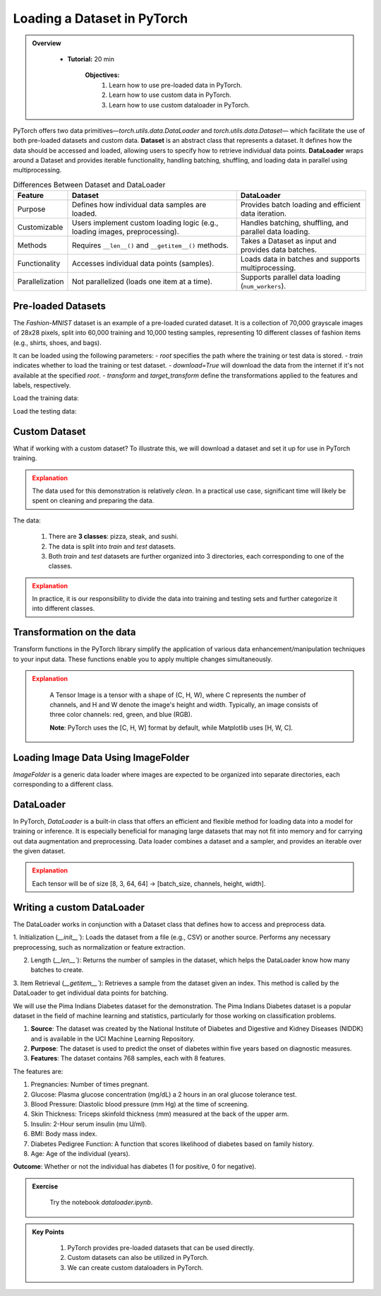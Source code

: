 Loading a Dataset in PyTorch
=============================

.. admonition:: Overview
   :class: Overview

    * **Tutorial:** 20 min

        **Objectives:**
            #. Learn how to use pre-loaded data in PyTorch.
            #. Learn how to use custom data in PyTorch.
            #. Learn how to use custom dataloader in PyTorch.

PyTorch offers two data primitives—`torch.utils.data.DataLoader` and `torch.utils.data.Dataset`— which facilitate the use of both pre-loaded datasets and custom data. 
**Dataset** is an abstract class that represents a dataset. It defines how the data should be accessed and loaded, allowing users to specify how to retrieve 
individual data points. **DataLoader** wraps around a Dataset and provides iterable functionality, handling batching, shuffling, and loading data in 
parallel using multiprocessing.

.. list-table:: Differences Between Dataset and DataLoader
   :header-rows: 1

   * - Feature
     - Dataset
     - DataLoader
   * - Purpose
     - Defines how individual data samples are loaded.
     - Provides batch loading and efficient data iteration.
   * - Customizable
     - Users implement custom loading logic (e.g., loading images, preprocessing).
     - Handles batching, shuffling, and parallel data loading.
   * - Methods
     - Requires ``__len__()`` and ``__getitem__()`` methods.
     - Takes a Dataset as input and provides data batches.
   * - Functionality
     - Accesses individual data points (samples).
     - Loads data in batches and supports multiprocessing.
   * - Parallelization
     - Not parallelized (loads one item at a time).
     - Supports parallel data loading (``num_workers``).


Pre-loaded Datasets
********************

The `Fashion-MNIST` dataset is an example of a pre-loaded curated dataset. It is a collection of 70,000 grayscale images of 28x28 pixels, split 
into 60,000 training and 10,000 testing samples, representing 10 different classes of fashion items (e.g., shirts, shoes, and bags). 

It can be loaded using the following parameters:
- `root` specifies the path where the training or test data is stored.
- `train` indicates whether to load the training or test dataset.
- `download=True` will download the data from the internet if it's not available at the specified `root`.
- `transform` and `target_transform` define the transformations applied to the features and labels, respectively.

Load the training data:

.. code-block:: python
    :linenos:

    training_data = datasets.FashionMNIST(
        root="data",         # root directory of data
        train=True,          # load training dataset
        download=True,       # download the data if unvailable at the `root`
        transform=ToTensor() # transformations applied to the features and labels
    )

Load the testing data:

.. code-block:: python
    :linenos:

    training_data = datasets.FashionMNIST(
        root="data",         # root directory of data
        train=False,         # load testing dataset
        download=True,       # download the data if unvailable at the `root`
        transform=ToTensor() # transformations applied to the features and labels
    )

Custom Dataset
***************

What if working with a custom dataset? To illustrate this, we will download a dataset and set it up for
use in PyTorch training.

.. admonition:: Explanation
   :class: attention

   The data used for this demonstration is relatively *clean*. In a practical use case, significant 
   time will likely be spent on cleaning and preparing the data.

The data:

    #. There are **3 classes**: pizza, steak, and sushi.
    #. The data is split into *train* and *test* datasets.
    #. Both *train* and *test* datasets are further organized into 3 directories, each corresponding to one of the classes.

.. admonition:: Explanation
   :class: attention

   In practice, it is our responsibility to divide the data into training and testing sets and 
   further categorize it into different classes.

Transformation on the data
**************************************

Transform functions in the PyTorch library simplify the application of various data enhancement/manipulation techniques 
to your input data. These functions enable you to apply multiple changes simultaneously.


.. code-block:: python
    :linenos:

    data_transform = transforms.Compose([
        transforms.Resize(size=(64, 64)), # Resize the images to 64x64
        transforms.RandomHorizontalFlip(p=0.5), # Horizontally flip image with a 0.5 probability
        transforms.ToTensor() # convert to tensor of shape (C x H x W) in the range [0.0, 1.0] 
    ])

.. admonition:: Explanation
   :class: attention

    A Tensor Image is a tensor with a shape of (C, H, W), where C represents the number of channels, 
    and H and W denote the image's height and width. Typically, an image consists of three color 
    channels: red, green, and blue (RGB).

    **Note**: PyTorch uses the [C, H, W] format by default, while Matplotlib uses [H, W, C].

Loading Image Data Using ImageFolder
***********************************

`ImageFolder` is a generic data loader where images are expected to be organized into separate directories,
each corresponding to a different class.

.. code-block:: python
    :linenos:

    train_data = datasets.ImageFolder(root=train_dir, # root of the train images
                    transform=data_transform, # transforms to perform on each image
                    target_transform=None # transforms to perform on labels (eg: 1-hot encoding)
                ) 

    test_data = datasets.ImageFolder(root=test_dir, # root of the test images
                                 transform=data_transform # transforms to perform on each image
                )


DataLoader
**********

In PyTorch, `DataLoader` is a built-in class that offers an efficient and flexible method for loading 
data into a model for training or inference. It is especially beneficial for managing large datasets that 
may not fit into memory and for carrying out data augmentation and preprocessing. 
Data loader combines a dataset and a sampler, and provides an iterable over the given dataset.


.. code-block:: python
    :linenos:

    from torch.utils.data import DataLoader

    train_dataloader = DataLoader(dataset=train_data, # dataset from which to load the data
                              batch_size=8, # samples per batch to load
                              num_workers=1, # subprocesses to use for data loading
                              shuffle=True) # reshuffled the data at every epoch

    test_dataloader = DataLoader(dataset=test_data, # dataset from which to load the data
                             batch_size=8, # samples per batch to load 
                             num_workers=1, # subprocesses to use for data loading
                             shuffle=False) # don't shuffle testing data

.. admonition:: Explanation
   :class: attention

   Each tensor will be of size [8, 3, 64, 64] -> [batch_size, channels, height, width].


Writing a custom DataLoader
****************************

The DataLoader works in conjunction with a Dataset class that defines how to access and preprocess data. 

1. Initialization (`__init__``): Loads the dataset from a file (e.g., CSV) or another source. Performs any necessary preprocessing, such as normalization or 
feature extraction.

2. Length (`__len__``): Returns the number of samples in the dataset, which helps the DataLoader know how many batches to create.

3. Item Retrieval (`__getitem__``): Retrieves a sample from the dataset given an index. This method is called by the DataLoader to get individual data points 
for batching.

We will use the Pima Indians Diabetes dataset for the demonstration. The Pima Indians Diabetes dataset is a popular dataset in the field of machine learning 
and statistics, particularly for those working on classification problems. 

#. **Source**: The dataset was created by the National Institute of Diabetes and Digestive and Kidney Diseases (NIDDK) and is available in the UCI Machine Learning Repository.
#. **Purpose**: The dataset is used to predict the onset of diabetes within five years based on diagnostic measures.
#. **Features**: The dataset contains 768 samples, each with 8 features. 

The features are:

#. Pregnancies: Number of times pregnant.
#. Glucose: Plasma glucose concentration (mg/dL) a 2 hours in an oral glucose tolerance test.
#. Blood Pressure: Diastolic blood pressure (mm Hg) at the time of screening.
#. Skin Thickness: Triceps skinfold thickness (mm) measured at the back of the upper arm.
#. Insulin: 2-Hour serum insulin (mu U/ml).
#. BMI: Body mass index.
#. Diabetes Pedigree Function: A function that scores likelihood of diabetes based on family history.
#. Age: Age of the individual (years).

**Outcome**: Whether or not the individual has diabetes (1 for positive, 0 for negative).

.. code-block:: python
    :linenos:

    column_names = [ 'Pregnancies', 'Glucose', 'BloodPressure', 'SkinThickness','Insulin', 'BMI', 'DiabetesPedigreeFunction', 'Age', 'Outcome']

    class PimaDataset(Dataset):

        def __init__(self, csv_file):
            # Load the CSV file without header and assign column names
            self.data = pd.read_csv(csv_file, header=None, names=column_names)
            self.features = self.data.drop('Outcome', axis=1).values
            self.labels = self.data['Outcome'].values

            # Convert to PyTorch tensors
            self.features_tensor = torch.tensor(self.features, dtype=torch.float32)
            self.labels_tensor = torch.tensor(self.labels, dtype=torch.long)

            # Calculate mean and std
            self.mean = self.features_tensor.mean(dim=0)
            self.std = self.features_tensor.std(dim=0)

            # Normalize the features
            self.features_tensor = (self.features_tensor - self.mean) / self.std

        def __len__(self):
            return len(self.data)

        def __getitem__(self, idx):
            feature = self.features_tensor[idx]
            label = self.labels_tensor[idx]
            return feature, label


.. admonition:: Exercise
   :class: todo

    Try the notebook *dataloader.ipynb*.

.. admonition:: Key Points
   :class: hint

    #. PyTorch provides pre-loaded datasets that can be used directly.
    #. Custom datasets can also be utilized in PyTorch.
    #. We can create custom dataloaders in PyTorch.